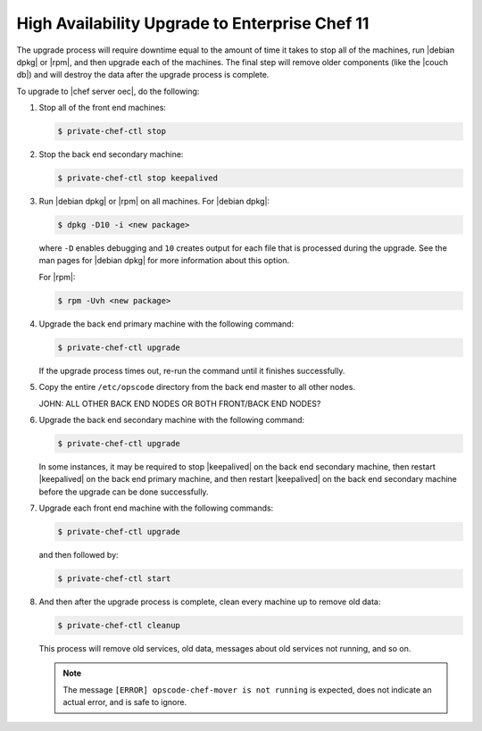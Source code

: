 =====================================================
High Availability Upgrade to Enterprise Chef 11
=====================================================

The upgrade process will require downtime equal to the amount of time it takes to stop all of the machines, run |debian dpkg| or |rpm|, and then upgrade each of the machines. The final step will remove older components (like the |couch db|) and will destroy the data after the upgrade process is complete.

To upgrade to |chef server oec|, do the following:

#. Stop all of the front end machines:

   .. code-block:: bash
      
      $ private-chef-ctl stop

#. Stop the back end secondary machine:

   .. code-block:: bash
      
      $ private-chef-ctl stop keepalived

#. Run |debian dpkg| or |rpm| on all machines. For |debian dpkg|:

   .. code-block:: bash
      
      $ dpkg -D10 -i <new package>

   where ``-D`` enables debugging and ``10`` creates output for each file that is processed during the upgrade. See the man pages for |debian dpkg| for more information about this option.
   
   For |rpm|:

   .. code-block:: bash
      
      $ rpm -Uvh <new package>

#. Upgrade the back end primary machine with the following command:

   .. code-block:: bash
      
      $ private-chef-ctl upgrade

   If the upgrade process times out, re-run the command until it finishes successfully.

#. Copy the entire ``/etc/opscode`` directory from the back end master to all other nodes.

   JOHN: ALL OTHER BACK END NODES OR BOTH FRONT/BACK END NODES?

#. Upgrade the back end secondary machine with the following command:

   .. code-block:: bash
      
      $ private-chef-ctl upgrade

   In some instances, it may be required to stop |keepalived| on the back end secondary machine, then restart |keepalived| on the back end primary machine, and then restart |keepalived| on the back end secondary machine before the upgrade can be done successfully.

#. Upgrade each front end machine with the following commands:

   .. code-block:: bash
      
      $ private-chef-ctl upgrade

   and then followed by:

   .. code-block:: bash
      
      $ private-chef-ctl start

#. And then after the upgrade process is complete, clean every machine up to remove old data:

   .. code-block:: bash
   
      $ private-chef-ctl cleanup

   This process will remove old services, old data, messages about old services not running, and so on.

   .. note:: The message ``[ERROR] opscode-chef-mover is not running`` is expected, does not indicate an actual error, and is safe to ignore.